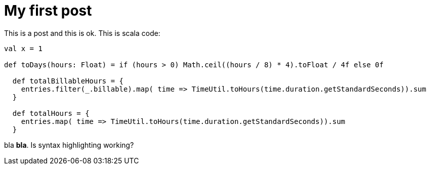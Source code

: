 # My first post

This is a post and this is ok. This is scala code:

```scala
val x = 1

def toDays(hours: Float) = if (hours > 0) Math.ceil((hours / 8) * 4).toFloat / 4f else 0f

  def totalBillableHours = {
    entries.filter(_.billable).map( time => TimeUtil.toHours(time.duration.getStandardSeconds)).sum
  }

  def totalHours = {
    entries.map( time => TimeUtil.toHours(time.duration.getStandardSeconds)).sum
  }


```

bla *bla*. Is syntax highlighting working? 